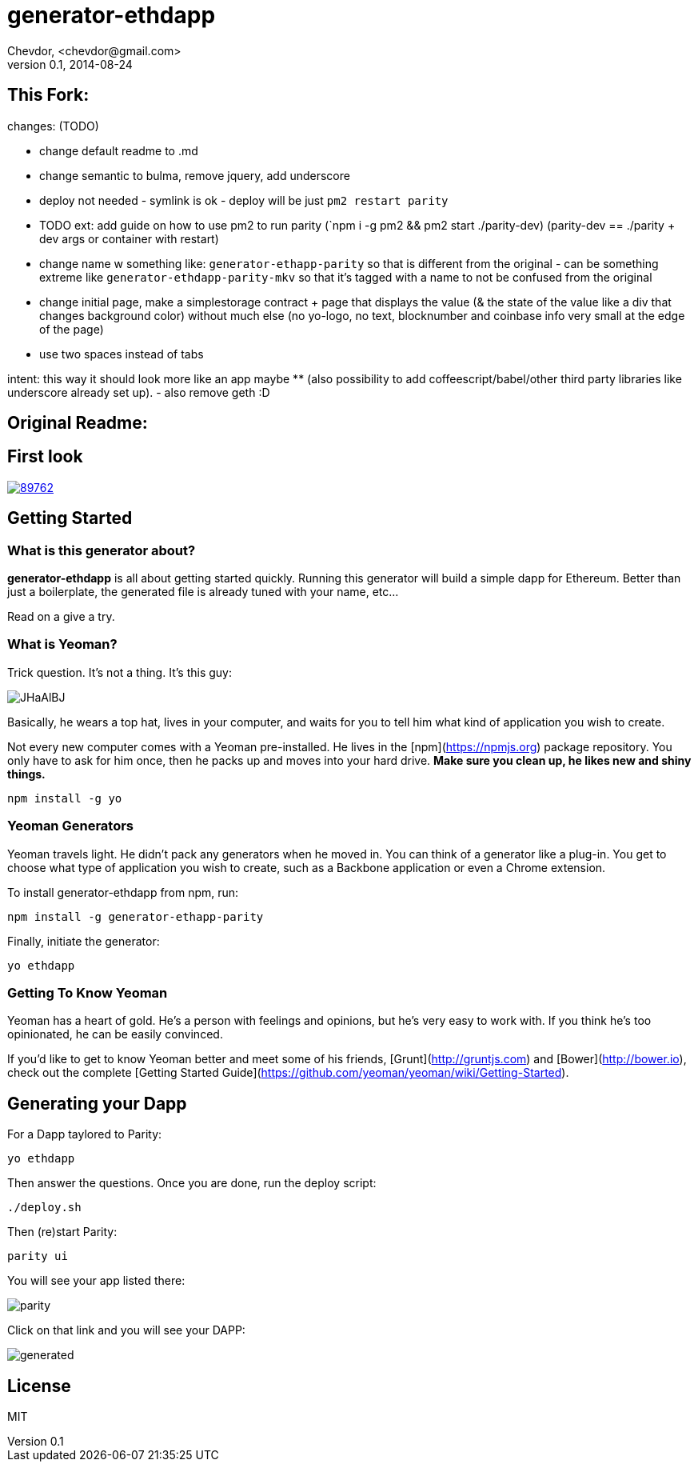 # generator-ethdapp 
Chevdor, <chevdor@gmail.com>
v0.1, 2014-08-24
:idprefix:
:idseparator: -
:experimental:
:endash:

ifdef::env-github[]
image:https://travis-ci.org/chevdor/generator-ethdapp.svg?branch=master["Build Status", link="https://travis-ci.org/chevdor/generator-ethdapp"]
endif::env-github[]

:proj: generator-ethdapp


== This Fork:

changes: (TODO)

- change default readme to .md

- change semantic to bulma, remove jquery, add underscore

- deploy not needed - symlink is ok - deploy will be just `pm2 restart parity` 

- TODO ext: add guide on how to use pm2 to run parity (`npm i -g pm2 && pm2 start ./parity-dev) (parity-dev == ./parity + dev args or container with restart) 

- change name w something like: `generator-ethapp-parity` so that is different from the original - can be something extreme like `generator-ethdapp-parity-mkv` so that it's tagged with a name to not be confused from the original

- change initial page, make a simplestorage contract + page that displays the value (& the state of the value like a div that changes background color) without much else (no yo-logo, no text, blocknumber and coinbase info very small at the edge of the page) 

- use two spaces instead of tabs

intent: this way it should look more like an app maybe ** (also possibility to add coffeescript/babel/other third party libraries like underscore already set up). - also remove geth :D



== Original Readme:



== First look

image::https://asciinema.org/a/89762.png[link='https://asciinema.org/a/89762']

== Getting Started

=== What is this generator about?
*{proj}* is all about getting started quickly. Running this generator will build a simple dapp for Ethereum. Better than just a boilerplate, the generated file is already tuned with your name, etc...

Read on a give a try.

=== What is Yeoman?

Trick question. It's not a thing. It's this guy:

image:http://i.imgur.com/JHaAlBJ.png[]

Basically, he wears a top hat, lives in your computer, and waits for you to tell him what kind of application you wish to create.

Not every new computer comes with a Yeoman pre-installed. He lives in the [npm](https://npmjs.org) package repository. You only have to ask for him once, then he packs up and moves into your hard drive. *Make sure you clean up, he likes new and shiny things.*

```bash
npm install -g yo
```

=== Yeoman Generators

Yeoman travels light. He didn't pack any generators when he moved in. You can think of a generator like a plug-in. You get to choose what type of application you wish to create, such as a Backbone application or even a Chrome extension.

To install generator-ethdapp from npm, run:

```bash
npm install -g generator-ethapp-parity
```

Finally, initiate the generator:

```bash
yo ethdapp
```

=== Getting To Know Yeoman

Yeoman has a heart of gold. He's a person with feelings and opinions, but he's very easy to work with. If you think he's too opinionated, he can be easily convinced.

If you'd like to get to know Yeoman better and meet some of his friends, [Grunt](http://gruntjs.com) and [Bower](http://bower.io), check out the complete [Getting Started Guide](https://github.com/yeoman/yeoman/wiki/Getting-Started).

== Generating your Dapp

For a Dapp taylored to Parity:
```bash
yo ethdapp
```

Then answer the questions. Once you are done, run the deploy script:
```bash
./deploy.sh
```

Then (re)start Parity:
```bash
parity ui
```

You will see your app listed there:

image:images/parity.png[]

Click on that link and you will see your DAPP:

image:images/generated.png[]


== License

MIT
